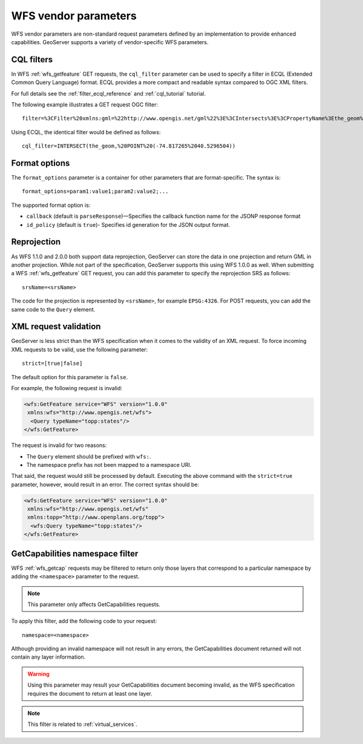 .. _wfs_vendor_parameters:

WFS vendor parameters
=====================

WFS vendor parameters are non-standard request parameters defined by an implementation to provide enhanced capabilities. GeoServer supports a variety of vendor-specific WFS parameters.

CQL filters
-----------

In WFS :ref:`wfs_getfeature` GET requests, the ``cql_filter`` parameter can be used to specify a filter in ECQL (Extended Common Query Language) format. ECQL provides a more compact and readable syntax compared to OGC XML filters. 

For full details see the :ref:`filter_ecql_reference` and :ref:`cql_tutorial` tutorial.

The following example illustrates a GET request OGC filter:

:: 

   filter=%3CFilter%20xmlns:gml=%22http://www.opengis.net/gml%22%3E%3CIntersects%3E%3CPropertyName%3Ethe_geom%3C/PropertyName%3E%3Cgml:Point%20srsName=%224326%22%3E%3Cgml:coordinates%3E-74.817265,40.5296504%3C/gml:coordinates%3E%3C/gml:Point%3E%3C/Intersects%3E%3C/Filter%3E

Using ECQL, the identical filter would be defined as follows:

::

   cql_filter=INTERSECT(the_geom,%20POINT%20(-74.817265%2040.5296504))


Format options
--------------

The ``format_options`` parameter is a container for other parameters that are format-specific. The syntax is::
  
    format_options=param1:value1;param2:value2;...
    
The supported format option is:

* ``callback`` (default is ``parseResponse``)—Specifies the callback function name for the JSONP response format
* ``id_policy`` (default is ``true``)- Specifies id generation for the JSON output format.

Reprojection
------------

As WFS 1.1.0 and 2.0.0 both support data reprojection, GeoServer can store the data in one projection and return GML in another projection. While not part of the specification, GeoServer supports this using WFS 1.0.0 as well. When submitting a WFS :ref:`wfs_getfeature` GET request, you can add this parameter to specify the reprojection SRS as follows:

::

  srsName=<srsName>
  
The code for the projection is represented by ``<srsName>``, for example ``EPSG:4326``. For POST requests, you can add the same code to the ``Query`` element.


XML request validation
----------------------

GeoServer is less strict than the WFS specification when it comes to the validity of an XML request. To force incoming XML requests to be valid, use the following parameter:

::

  strict=[true|false]
   
The default option for this parameter is ``false``.

For example, the following request is invalid: 

.. code-block:: xml

   <wfs:GetFeature service="WFS" version="1.0.0"
    xmlns:wfs="http://www.opengis.net/wfs">
     <Query typeName="topp:states"/>
   </wfs:GetFeature>

The request is invalid for two reasons:

* The ``Query`` element should be prefixed with ``wfs:``.
* The namespace prefix has not been mapped to a namespace URI.

That said, the request would still be processed by default. Executing the above command with the ``strict=true`` parameter, however, would result in an error. The correct syntax should be:

.. code-block:: xml 

   <wfs:GetFeature service="WFS" version="1.0.0"
    xmlns:wfs="http://www.opengis.net/wfs" 
    xmlns:topp="http://www.openplans.org/topp">
     <wfs:Query typeName="topp:states"/>
   </wfs:GetFeature>


GetCapabilities namespace filter
--------------------------------

WFS :ref:`wfs_getcap` requests may be filtered to return only those layers that correspond to a particular namespace by adding the ``<namespace>`` parameter to the request.

.. note:: This parameter only affects GetCapabilities requests.

To apply this filter, add the following code to your request:

::

   namespace=<namespace>
   
Although providing an invalid namespace will not result in any errors, the GetCapabilities document returned will not contain any layer information.

.. warning:: Using this parameter may result your GetCapabilities document becoming invalid, as the WFS specification requires the document to return at least one layer.

.. note:: This filter is related to :ref:`virtual_services`.

